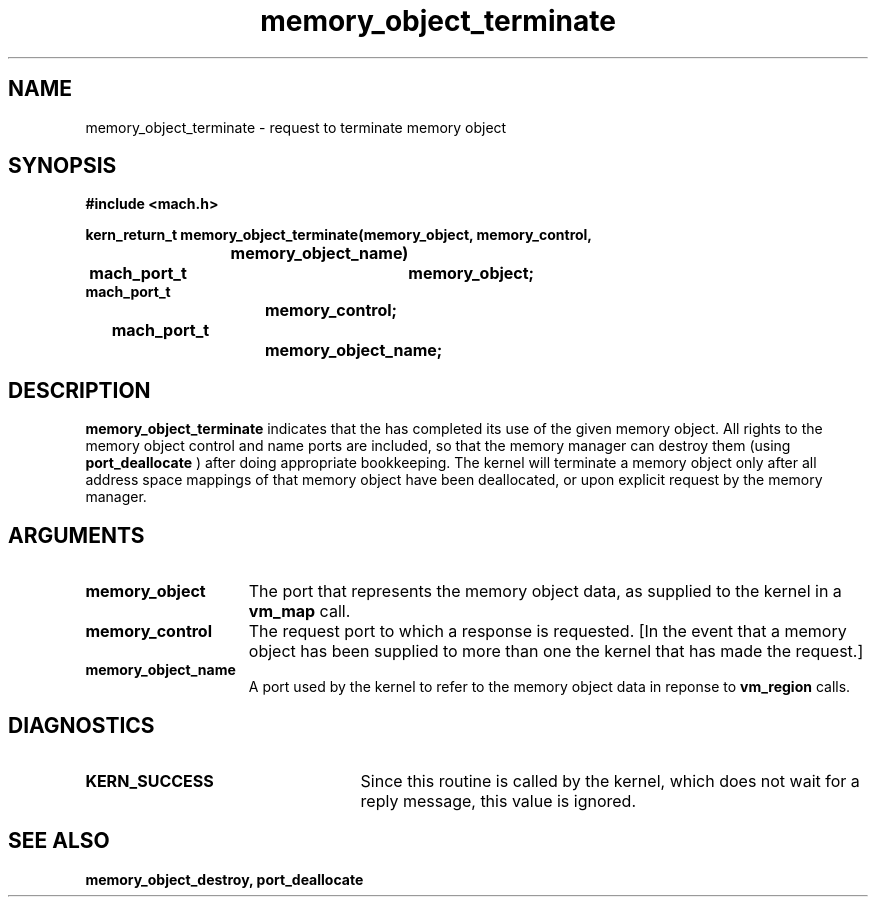 .\" 
.\" Mach Operating System
.\" Copyright (c) 1991,1990 Carnegie Mellon University
.\" All Rights Reserved.
.\" 
.\" Permission to use, copy, modify and distribute this software and its
.\" documentation is hereby granted, provided that both the copyright
.\" notice and this permission notice appear in all copies of the
.\" software, derivative works or modified versions, and any portions
.\" thereof, and that both notices appear in supporting documentation.
.\" 
.\" CARNEGIE MELLON ALLOWS FREE USE OF THIS SOFTWARE IN ITS "AS IS"
.\" CONDITION.  CARNEGIE MELLON DISCLAIMS ANY LIABILITY OF ANY KIND FOR
.\" ANY DAMAGES WHATSOEVER RESULTING FROM THE USE OF THIS SOFTWARE.
.\" 
.\" Carnegie Mellon requests users of this software to return to
.\" 
.\"  Software Distribution Coordinator  or  Software.Distribution@CS.CMU.EDU
.\"  School of Computer Science
.\"  Carnegie Mellon University
.\"  Pittsburgh PA 15213-3890
.\" 
.\" any improvements or extensions that they make and grant Carnegie Mellon
.\" the rights to redistribute these changes.
.\" 
.\" 
.\" HISTORY
.\" $Log:	memory_object_terminate.man,v $
.\" Revision 2.5  93/05/10  19:34:06  rvb
.\" 	updated
.\" 	[93/04/21  16:08:56  lli]
.\" 
.\" Revision 2.4  91/05/14  17:10:40  mrt
.\" 	Correcting copyright
.\" 
.\" Revision 2.3  91/02/14  14:13:33  mrt
.\" 	Changed to new Mach copyright
.\" 	[91/02/12  18:14:18  mrt]
.\" 
.\" Revision 2.2  90/08/07  18:41:48  rpd
.\" 	Created.
.\" 
.TH memory_object_terminate 2 12/19/89
.CM 4
.SH NAME
.nf
memory_object_terminate  \-  request to terminate memory object
.SH SYNOPSIS
.nf
.ft B
#include <mach.h>

.nf
.ft B
kern_return_t memory_object_terminate(memory_object, memory_control,
			     memory_object_name)
	mach_port_t	memory_object;
                      mach_port_t 
			memory_control;
	               mach_port_t 
			memory_object_name;


.fi
.ft P
.SH DESCRIPTION
.B memory_object_terminate
indicates that the has completed its use of the given memory object.  All rights to the
memory object control and name ports are included, so that the
memory manager can destroy them (using 
.B port_deallocate
)
after doing appropriate bookkeeping.  The kernel will terminate a memory
object only after all address space mappings of that memory object have
been deallocated, or upon explicit request by the memory manager.

.SH ARGUMENTS
.TP 15
.B
.B memory_object
The port that represents the memory object data, as 
supplied to the kernel in a 
.B vm_map
call.
.TP 15
.B
.B memory_control
The request port to which a response is 
requested.  [In the event that a memory object has been supplied 
to more than one the kernel that has made the request.]
.TP 15
.B
.B memory_object_name
A port used by the kernel to refer to the 
memory object data in reponse to 
.B vm_region
calls.

.SH DIAGNOSTICS
.TP 25
.B KERN_SUCCESS
Since this routine is called by the kernel, which does not
wait for a reply message, this value is ignored.

.SH SEE ALSO
.B memory_object_destroy, port_deallocate

